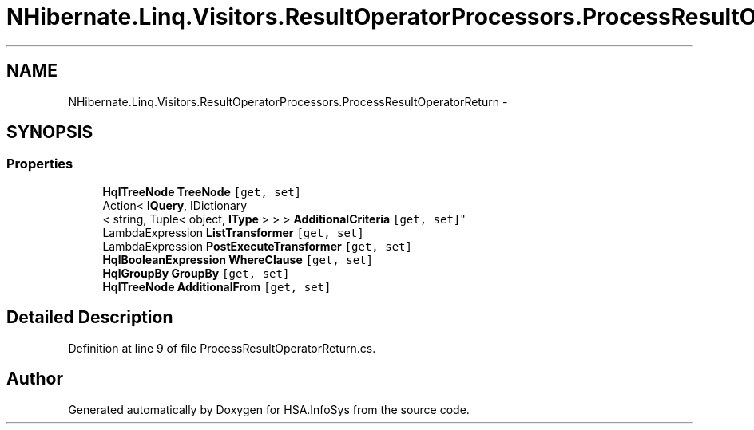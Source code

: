 .TH "NHibernate.Linq.Visitors.ResultOperatorProcessors.ProcessResultOperatorReturn" 3 "Fri Jul 5 2013" "Version 1.0" "HSA.InfoSys" \" -*- nroff -*-
.ad l
.nh
.SH NAME
NHibernate.Linq.Visitors.ResultOperatorProcessors.ProcessResultOperatorReturn \- 
.SH SYNOPSIS
.br
.PP
.SS "Properties"

.in +1c
.ti -1c
.RI "\fBHqlTreeNode\fP \fBTreeNode\fP\fC [get, set]\fP"
.br
.ti -1c
.RI "Action< \fBIQuery\fP, IDictionary
.br
< string, Tuple< object, \fBIType\fP > > > \fBAdditionalCriteria\fP\fC [get, set]\fP"
.br
.ti -1c
.RI "LambdaExpression \fBListTransformer\fP\fC [get, set]\fP"
.br
.ti -1c
.RI "LambdaExpression \fBPostExecuteTransformer\fP\fC [get, set]\fP"
.br
.ti -1c
.RI "\fBHqlBooleanExpression\fP \fBWhereClause\fP\fC [get, set]\fP"
.br
.ti -1c
.RI "\fBHqlGroupBy\fP \fBGroupBy\fP\fC [get, set]\fP"
.br
.ti -1c
.RI "\fBHqlTreeNode\fP \fBAdditionalFrom\fP\fC [get, set]\fP"
.br
.in -1c
.SH "Detailed Description"
.PP 
Definition at line 9 of file ProcessResultOperatorReturn\&.cs\&.

.SH "Author"
.PP 
Generated automatically by Doxygen for HSA\&.InfoSys from the source code\&.
